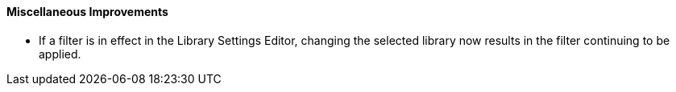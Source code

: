 Miscellaneous Improvements
^^^^^^^^^^^^^^^^^^^^^^^^^^

 * If a filter is in effect in the Library Settings Editor,
   changing the selected library now results in the filter
   continuing to be applied.
